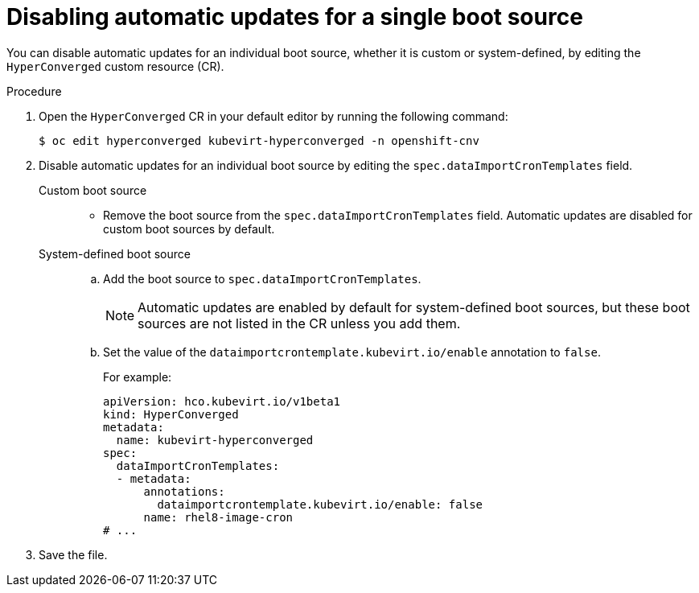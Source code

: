 // Module included in the following assembly:
//
// * virt/vm_templates/virt-automatic-bootsource-updates.adoc
//

:_mod-docs-content-type: PROCEDURE
[id="virt-disable-auto-updates-single-boot-source_{context}"]
= Disabling automatic updates for a single boot source

You can disable automatic updates for an individual boot source, whether it is custom or system-defined, by editing the `HyperConverged` custom resource (CR).

.Procedure

. Open the `HyperConverged` CR in your default editor by running the following command:
+
[source,terminal]
----
$ oc edit hyperconverged kubevirt-hyperconverged -n openshift-cnv
----

. Disable automatic updates for an individual boot source by editing the `spec.dataImportCronTemplates` field.
+
Custom boot source::
* Remove the boot source from the `spec.dataImportCronTemplates` field. Automatic updates are disabled for custom boot sources by default.

+
System-defined boot source::
.. Add the boot source to `spec.dataImportCronTemplates`.
+
[NOTE]
====
Automatic updates are enabled by default for system-defined boot sources, but these boot sources are not listed in the CR unless you add them.
====
.. Set the value of the `dataimportcrontemplate.kubevirt.io/enable` annotation to `false`.
+
--
For example:
[source,yaml]
----
apiVersion: hco.kubevirt.io/v1beta1
kind: HyperConverged
metadata:
  name: kubevirt-hyperconverged
spec:
  dataImportCronTemplates:
  - metadata:
      annotations:
        dataimportcrontemplate.kubevirt.io/enable: false
      name: rhel8-image-cron
# ...
----
--

. Save the file.